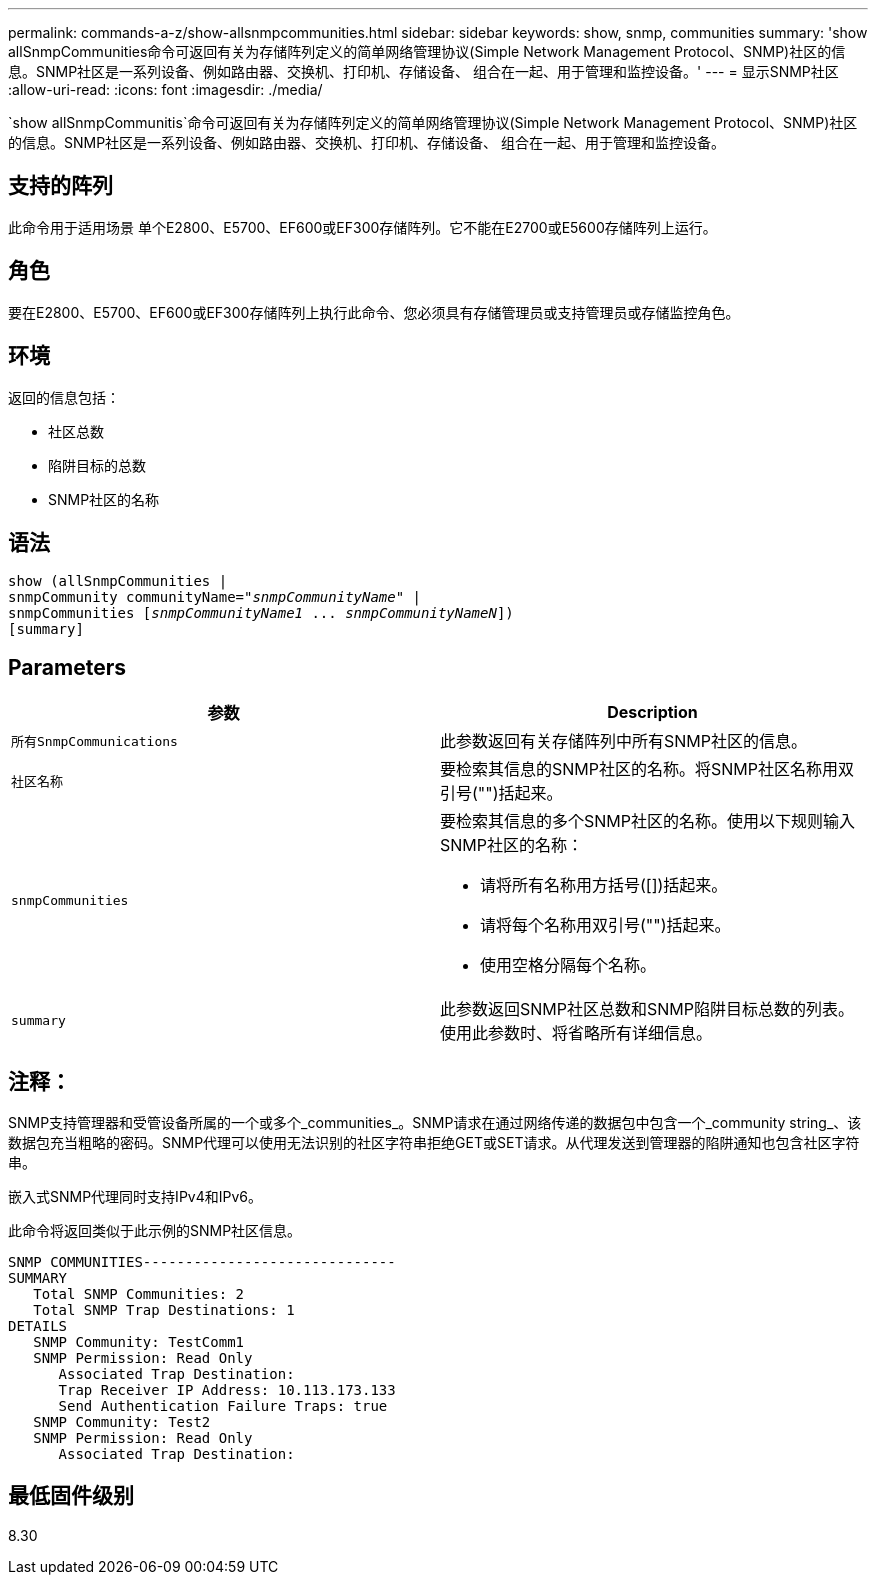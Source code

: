 ---
permalink: commands-a-z/show-allsnmpcommunities.html 
sidebar: sidebar 
keywords: show, snmp, communities 
summary: 'show allSnmpCommunities命令可返回有关为存储阵列定义的简单网络管理协议(Simple Network Management Protocol、SNMP)社区的信息。SNMP社区是一系列设备、例如路由器、交换机、打印机、存储设备、 组合在一起、用于管理和监控设备。' 
---
= 显示SNMP社区
:allow-uri-read: 
:icons: font
:imagesdir: ./media/


[role="lead"]
`show allSnmpCommunitis`命令可返回有关为存储阵列定义的简单网络管理协议(Simple Network Management Protocol、SNMP)社区的信息。SNMP社区是一系列设备、例如路由器、交换机、打印机、存储设备、 组合在一起、用于管理和监控设备。



== 支持的阵列

此命令用于适用场景 单个E2800、E5700、EF600或EF300存储阵列。它不能在E2700或E5600存储阵列上运行。



== 角色

要在E2800、E5700、EF600或EF300存储阵列上执行此命令、您必须具有存储管理员或支持管理员或存储监控角色。



== 环境

返回的信息包括：

* 社区总数
* 陷阱目标的总数
* SNMP社区的名称




== 语法

[listing, subs="+macros"]
----
show pass:quotes[(allSnmpCommunities |
snmpCommunity communityName="_snmpCommunityName_"] |
snmpCommunities pass:quotes[[_snmpCommunityName1_ ... _snmpCommunityNameN_]])
[summary]
----


== Parameters

[cols="2*"]
|===
| 参数 | Description 


 a| 
`所有SnmpCommunications`
 a| 
此参数返回有关存储阵列中所有SNMP社区的信息。



 a| 
`社区名称`
 a| 
要检索其信息的SNMP社区的名称。将SNMP社区名称用双引号("")括起来。



 a| 
`snmpCommunities`
 a| 
要检索其信息的多个SNMP社区的名称。使用以下规则输入SNMP社区的名称：

* 请将所有名称用方括号([])括起来。
* 请将每个名称用双引号("")括起来。
* 使用空格分隔每个名称。




 a| 
`summary`
 a| 
此参数返回SNMP社区总数和SNMP陷阱目标总数的列表。使用此参数时、将省略所有详细信息。

|===


== 注释：

SNMP支持管理器和受管设备所属的一个或多个_communities_。SNMP请求在通过网络传递的数据包中包含一个_community string_、该数据包充当粗略的密码。SNMP代理可以使用无法识别的社区字符串拒绝GET或SET请求。从代理发送到管理器的陷阱通知也包含社区字符串。

嵌入式SNMP代理同时支持IPv4和IPv6。

此命令将返回类似于此示例的SNMP社区信息。

[listing]
----
SNMP COMMUNITIES------------------------------
SUMMARY
   Total SNMP Communities: 2
   Total SNMP Trap Destinations: 1
DETAILS
   SNMP Community: TestComm1
   SNMP Permission: Read Only
      Associated Trap Destination:
      Trap Receiver IP Address: 10.113.173.133
      Send Authentication Failure Traps: true
   SNMP Community: Test2
   SNMP Permission: Read Only
      Associated Trap Destination:
----


== 最低固件级别

8.30
